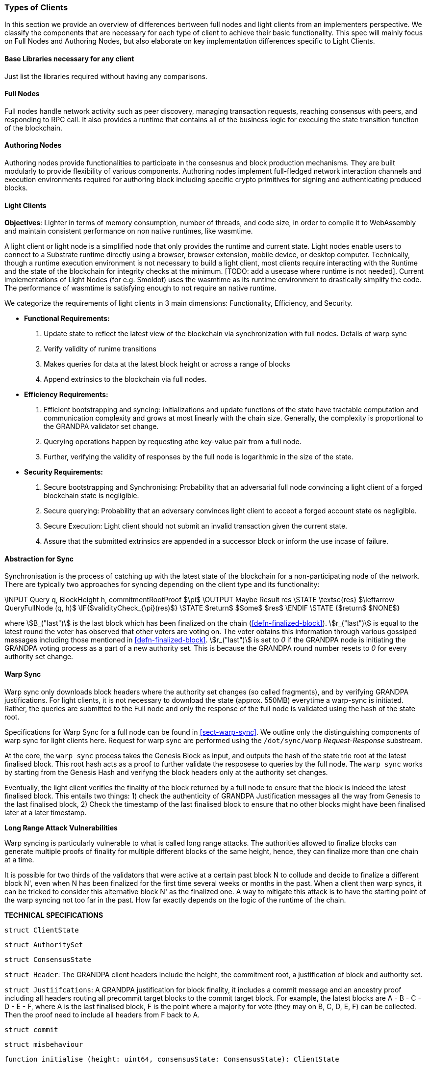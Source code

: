 [#sect-types-of-client]
=== Types of Clients

In this section we provide an overview of differences bertween full nodes and light clients from an implementers perspective. We classify the components that are necessary for each type of client to achieve their basic functionality. This spec will mainly focus on Full Nodes and Authoring Nodes, but also elaborate on key implementation differences specific to Light Clients. 


==== Base Libraries necessary for any client
Just list the libraries required without having any comparisons.

==== Full Nodes
Full nodes handle network activity such as peer discovery, managing transaction requests, reaching consensus with peers, and responding to RPC call. It also provides a runtime that contains all of the business logic for execuing the state transition function of the blockchain.

==== Authoring Nodes
Authoring nodes provide functionalities to participate in the consesnus and block production mechanisms. They are built modularly to provide flexibility of various components. Authoring nodes implement full-fledged network interaction channels and execution environments required for authoring block including specific crypto primitives for signing and authenticating produced blocks. 
// -> How the interaction with GRANDPA/ BABE/ and other layers  changes for authoring node and light node 

==== Light Clients
*Objectives*: Lighter in terms of memory consumption, number of threads, and code size, in order to compile it to WebAssembly and maintain consistent performance on non native runtimes, like wasmtime. 

A light client or light node is a simplified node that only provides the runtime and current state. Light nodes enable users to connect to a Substrate runtime directly using a browser, browser extension, mobile device, or desktop computer. Technically, though a runtime execution environment is not necessary to build a light client, most clients require interacting with the Runtime and the state of the blockchain for integrity checks at the minimum. [TODO: add a usecase where runtime is not needed]. Current implementations of Light Nodes (for e.g. Smoldot) uses the wasmtime as its runtime environment to drastically simplify the code. The performance of wasmtime is satisfying enough to not require an native runtime. 

We categorize the requirements of light clients in 3 main dimensions: Functionality, Efficiency, and Security.

* *Functional Requirements:* 
    . Update state to reflect the latest view of the blockchain via synchronization with full nodes. Details of warp sync
    . Verify validity of runime transitions
    . Makes queries for data at the latest block height or across a range of blocks
    . Append extrinsics to the blockchain via full nodes. 
* *Efficiency Requirements:*
    . Efficient bootstrapping and syncing: initializations and update functions of the state have tractable computation and communication complexity and grows at most linearly with the chain size. Generally, the complexity is proportional to the GRANDPA validator set change. 
    . Querying operations happen by requesting athe key-value pair from a full node. 
    . Further, verifying the validity of responses by the full node is logarithmic in the size of the state. 
* *Security Requirements:*
    . Secure bootstrapping and Synchronising: Probability that an adversarial full node convincing a light client of a forged blockchain state is negligible. 
    . Secure querying: Probability that an adversary convinces  light client to acceot a forged account state os negligible.
    . Secure Execution: Light client should not submit an invalid transaction given the current state. 
    . Assure that the submitted extrinsics are appended in a successor block or inform the use incase of failure.


==== Abstraction for Sync

Synchronisation is the process of catching up with the latest state of the blockchain for a non-participating node of the network. There are typically two approaches for syncing depending on the client type and its functionality: 

****
.Querying-State-Light-Clients
[pseudocode#algo-light-clients-query-state]
++++
\INPUT Query q, BlockHeight h, commitmentRootProof $\pi$
\OUTPUT Maybe Result res

\STATE \textsc{res} $\leftarrow QueryFullNode (q, h)$

\IF{$validityCheck_{\pi}(res)$}
    \STATE $return$ $Some$ $res$
\ENDIF
\STATE {$return$ $NONE$}

++++

where stem:[B_("last")] is the last block which has been finalized on the chain
(<<defn-finalized-block>>). stem:[r_("last")] is equal to the latest round the
voter has observed that other voters are voting on. The voter obtains this
information through various gossiped messages including those mentioned in
<<defn-finalized-block>>. stem:[r_("last")] is set to _0_ if the GRANDPA node is
initiating the GRANDPA voting process as a part of a new authority set. This is
because the GRANDPA round number resets to _0_ for every authority set change.
****


==== Warp Sync
Warp sync only downloads block headers where the authority set changes (so called fragments), and by verifying GRANDPA justifications. For light clients, it is not necessary to download the state (approx. 550MB) everytime a warp-sync is initiated. Rather, the queries are submitted to the Full node and only the response of the full node is validated using the hash of the state root. 

Specifications for Warp Sync for a full node can be found in <<sect-warp-sync>>. We outline only the distinguishing components of warp sync for light clients here. Request for warp sync are performed using the `/dot/sync/warp` _Request-Response_ substream. 

At the core, the `warp sync` process takes the Genesis Block as input, and outputs the hash of the state trie root at the latest finalised block. This root hash acts as a proof to further validate the resposese to queries by the full node. The `warp sync` works by starting from the Genesis Hash and verifyng the block headers only at the authority set changes. 

Eventually, the light client verifies the finality of the block returned by a full node to ensure that the block is indeed the latest finalised block. This entails two things: 
1) check the authenticity of GRANDPA Justification messages all the way from Genesis to the last finalised block, 
2) Check the timestamp of the last finalised block to ensure that no other blocks might have been finalised later at a later timestamp. 

*Long Range Attack Vulnerabilities*

Warp syncing is particularly vulnerable to what is called long range attacks.
The authorities allowed to finalize blocks can generate multiple proofs of finality for
multiple different blocks of the same height, hence, they can finalize more than one chain at a time.

It is possible for two thirds of the validators that were active at a certain
past block N to collude and decide to finalize a different block N', even when N has been
finalized for the first time several weeks or months in the past. When a client then warp
syncs, it can be tricked to consider this alternative block N' as the finalized one.
A way to mitigate this attack is to have the starting point of the warp syncing not too far in the past. How
far exactly depends on the logic of the runtime of the chain.



*TECHNICAL SPECIFICATIONS*

`struct ClientState`

`struct AuthoritySet`

`struct ConsensusState`

`struct Header`: The GRANDPA client headers include the height, the commitment root, a justification of block and authority set. 


`struct Justiifcations`: 
A GRANDPA justification for block finality, it includes a commit message and an ancestry proof including all headers routing all precommit target blocks to the commit target block. For example, the latest blocks are A - B - C - D - E - F, where A is the last finalised block, F is the point where a majority for vote (they may on B, C, D, E, F) can be collected. Then the proof need to include all headers from F back to A.

`struct commit`

`struct misbehaviour`

`function initialise (height: uint64, consensusState: ConsensusState): ClientState`

`function latestClientHeight(clientState: ClientState): uint64`

Validity checking verifies a header is signed by the current authority set and verifies the authority set proof to determine if there is a expected change to the authority set. If the provided header is valid, the client state is updated & the newly verified commitment written to the store.
`function checkValidityAndUpdateState (clientState: ClientState, header: Header)`


`function verifyPredicate (authoritySet: AuthoritySet, header: Header): boolean`

TODO: GRANDPA client state verification functions to check a Merkle proof against a previously validated commitment root.















